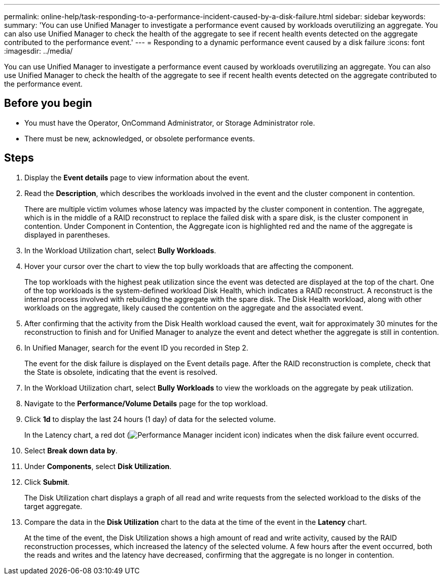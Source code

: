 ---
permalink: online-help/task-responding-to-a-performance-incident-caused-by-a-disk-failure.html
sidebar: sidebar
keywords: 
summary: 'You can use Unified Manager to investigate a performance event caused by workloads overutilizing an aggregate. You can also use Unified Manager to check the health of the aggregate to see if recent health events detected on the aggregate contributed to the performance event.'
---
= Responding to a dynamic performance event caused by a disk failure
:icons: font
:imagesdir: ../media/

[.lead]
You can use Unified Manager to investigate a performance event caused by workloads overutilizing an aggregate. You can also use Unified Manager to check the health of the aggregate to see if recent health events detected on the aggregate contributed to the performance event.

== Before you begin

* You must have the Operator, OnCommand Administrator, or Storage Administrator role.
* There must be new, acknowledged, or obsolete performance events.

== Steps

. Display the *Event details* page to view information about the event.
. Read the *Description*, which describes the workloads involved in the event and the cluster component in contention.
+
There are multiple victim volumes whose latency was impacted by the cluster component in contention. The aggregate, which is in the middle of a RAID reconstruct to replace the failed disk with a spare disk, is the cluster component in contention. Under Component in Contention, the Aggregate icon is highlighted red and the name of the aggregate is displayed in parentheses.

. In the Workload Utilization chart, select *Bully Workloads*.
. Hover your cursor over the chart to view the top bully workloads that are affecting the component.
+
The top workloads with the highest peak utilization since the event was detected are displayed at the top of the chart. One of the top workloads is the system-defined workload Disk Health, which indicates a RAID reconstruct. A reconstruct is the internal process involved with rebuilding the aggregate with the spare disk. The Disk Health workload, along with other workloads on the aggregate, likely caused the contention on the aggregate and the associated event.

. After confirming that the activity from the Disk Health workload caused the event, wait for approximately 30 minutes for the reconstruction to finish and for Unified Manager to analyze the event and detect whether the aggregate is still in contention.
. In Unified Manager, search for the event ID you recorded in Step 2.
+
The event for the disk failure is displayed on the Event details page. After the RAID reconstruction is complete, check that the State is obsolete, indicating that the event is resolved.

. In the Workload Utilization chart, select *Bully Workloads* to view the workloads on the aggregate by peak utilization.
. Navigate to the *Performance/Volume Details* page for the top workload.
. Click *1d* to display the last 24 hours (1 day) of data for the selected volume.
+
In the Latency chart, a red dot (image:../media/opm-incident-icon-png.gif[Performance Manager incident icon]) indicates when the disk failure event occurred.

. Select *Break down data by*.
. Under *Components*, select ***Disk Utilization***.
. Click *Submit*.
+
The Disk Utilization chart displays a graph of all read and write requests from the selected workload to the disks of the target aggregate.

. Compare the data in the *Disk Utilization* chart to the data at the time of the event in the *Latency* chart.
+
At the time of the event, the Disk Utilization shows a high amount of read and write activity, caused by the RAID reconstruction processes, which increased the latency of the selected volume. A few hours after the event occurred, both the reads and writes and the latency have decreased, confirming that the aggregate is no longer in contention.
